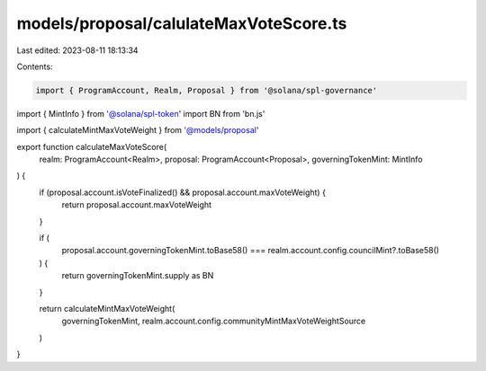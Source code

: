 models/proposal/calulateMaxVoteScore.ts
=======================================

Last edited: 2023-08-11 18:13:34

Contents:

.. code-block:: ts

    import { ProgramAccount, Realm, Proposal } from '@solana/spl-governance'
import { MintInfo } from '@solana/spl-token'
import BN from 'bn.js'

import { calculateMintMaxVoteWeight } from '@models/proposal'

export function calculateMaxVoteScore(
  realm: ProgramAccount<Realm>,
  proposal: ProgramAccount<Proposal>,
  governingTokenMint: MintInfo
) {
  if (proposal.account.isVoteFinalized() && proposal.account.maxVoteWeight) {
    return proposal.account.maxVoteWeight
  }

  if (
    proposal.account.governingTokenMint.toBase58() ===
    realm.account.config.councilMint?.toBase58()
  ) {
    return governingTokenMint.supply as BN
  }

  return calculateMintMaxVoteWeight(
    governingTokenMint,
    realm.account.config.communityMintMaxVoteWeightSource
  )
}


